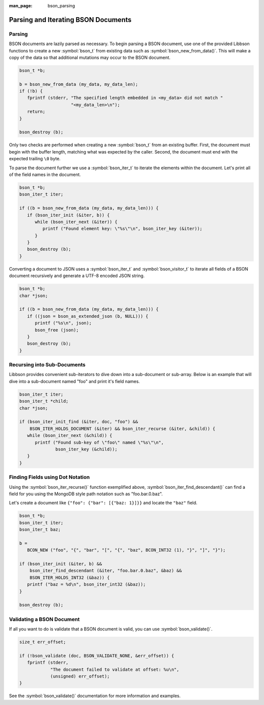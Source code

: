 :man_page: bson_parsing

Parsing and Iterating BSON Documents
====================================

Parsing
-------

BSON documents are lazily parsed as necessary. To begin parsing a BSON document, use one of the provided Libbson functions to create a new :symbol:`bson_t` from existing data such as :symbol:`bson_new_from_data()`. This will make a copy of the data so that additional mutations may occur to the BSON document.

.. tip:

  If you only want to parse a BSON document and have no need to mutate it, you may use :symbol:`bson_init_static()` to avoid making a copy of the data.

.. code-block:: c

  bson_t *b;

  b = bson_new_from_data (my_data, my_data_len);
  if (!b) {
     fprintf (stderr, "The specified length embedded in <my_data> did not match "
                      "<my_data_len>\n");
     return;
  }

  bson_destroy (b);

Only two checks are performed when creating a new :symbol:`bson_t` from an existing buffer. First, the document must begin with the buffer length, matching what was expected by the caller. Second, the document must end with the expected trailing ``\0`` byte.

To parse the document further we use a :symbol:`bson_iter_t` to iterate the elements within the document. Let's print all of the field names in the document.

.. code-block:: c

  bson_t *b;
  bson_iter_t iter;

  if ((b = bson_new_from_data (my_data, my_data_len))) {
     if (bson_iter_init (&iter, b)) {
        while (bson_iter_next (&iter)) {
           printf ("Found element key: \"%s\"\n", bson_iter_key (&iter));
        }
     }
     bson_destroy (b);
  }

Converting a document to JSON uses a :symbol:`bson_iter_t` and :symbol:`bson_visitor_t` to iterate all fields of a BSON document recursively and generate a UTF-8 encoded JSON string.

.. code-block:: c

  bson_t *b;
  char *json;

  if ((b = bson_new_from_data (my_data, my_data_len))) {
     if ((json = bson_as_extended_json (b, NULL))) {
        printf ("%s\n", json);
        bson_free (json);
     }
     bson_destroy (b);
  }

Recursing into Sub-Documents
----------------------------

Libbson provides convenient sub-iterators to dive down into a sub-document or sub-array. Below is an example that will dive into a sub-document named "foo" and print it's field names.

.. code-block:: c

  bson_iter_t iter;
  bson_iter_t *child;
  char *json;

  if (bson_iter_init_find (&iter, doc, "foo") &&
      BSON_ITER_HOLDS_DOCUMENT (&iter) && bson_iter_recurse (&iter, &child)) {
     while (bson_iter_next (&child)) {
        printf ("Found sub-key of \"foo\" named \"%s\"\n",
                bson_iter_key (&child));
     }
  }

Finding Fields using Dot Notation
---------------------------------

Using the :symbol:`bson_iter_recurse()` function exemplified above, :symbol:`bson_iter_find_descendant()` can find a field for you using the MongoDB style path notation such as "foo.bar.0.baz".

Let's create a document like ``{"foo": {"bar": [{"baz: 1}]}}`` and locate the ``"baz"`` field.

.. code-block:: c

  bson_t *b;
  bson_iter_t iter;
  bson_iter_t baz;

  b =
     BCON_NEW ("foo", "{", "bar", "[", "{", "baz", BCON_INT32 (1), "}", "]", "}");

  if (bson_iter_init (&iter, b) &&
      bson_iter_find_descendant (&iter, "foo.bar.0.baz", &baz) &&
      BSON_ITER_HOLDS_INT32 (&baz)) {
     printf ("baz = %d\n", bson_iter_int32 (&baz));
  }

  bson_destroy (b);

Validating a BSON Document
--------------------------

If all you want to do is validate that a BSON document is valid, you can use :symbol:`bson_validate()`.

.. code-block:: c

  size_t err_offset;

  if (!bson_validate (doc, BSON_VALIDATE_NONE, &err_offset)) {
     fprintf (stderr,
              "The document failed to validate at offset: %u\n",
              (unsigned) err_offset);
  }

See the :symbol:`bson_validate()` documentation for more information and examples.

